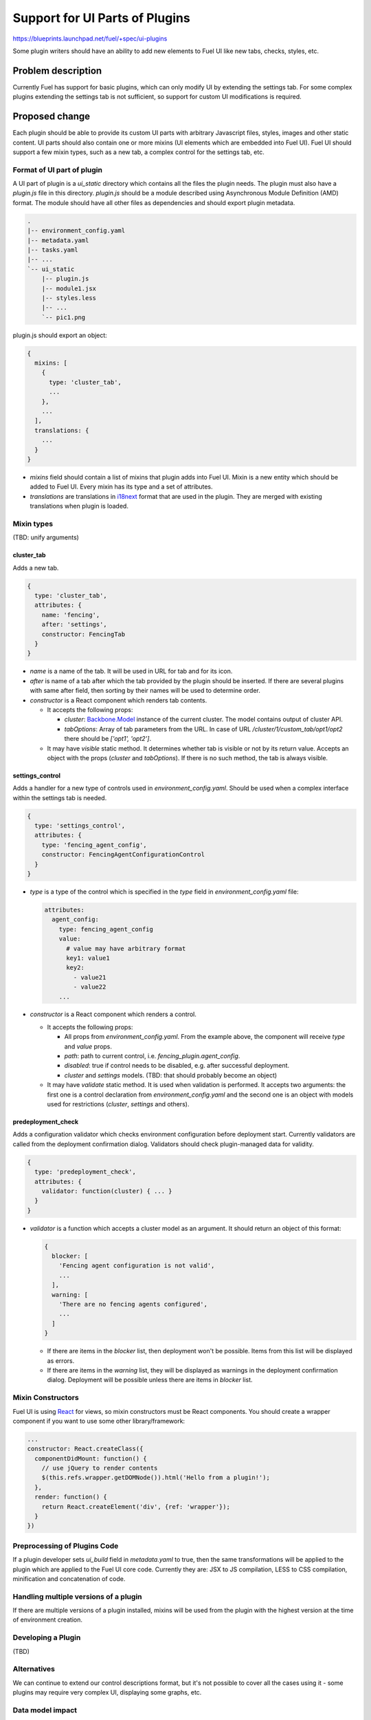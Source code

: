 ..
 This work is licensed under a Creative Commons Attribution 3.0 Unported
 License.

 http://creativecommons.org/licenses/by/3.0/legalcode

===============================
Support for UI Parts of Plugins
===============================

https://blueprints.launchpad.net/fuel/+spec/ui-plugins

Some plugin writers should have an ability to add new elements to Fuel UI like
new tabs, checks, styles, etc.

Problem description
===================

Currently Fuel has support for basic plugins, which can only modify UI by
extending the settings tab. For some complex plugins extending the settings
tab is not sufficient, so support for custom UI modifications is required.

Proposed change
===============

Each plugin should be able to provide its custom UI parts with arbitrary
Javascript files, styles, images and other static content. UI parts should
also contain one or more mixins (UI elements which are embedded into Fuel UI).
Fuel UI should support a few mixin types, such as a new tab, a complex control
for the settings tab, etc.

Format of UI part of plugin
---------------------------

A UI part of plugin is a `ui_static` directory which contains all the files the
plugin needs. The plugin must also have a `plugin.js` file in this directory.
`plugin.js` should be a module described using Asynchronous Module Definition
(AMD) format. The module should have all other files as dependencies and should
export plugin metadata.

.. code-block:: text

    .
    |-- environment_config.yaml
    |-- metadata.yaml
    |-- tasks.yaml
    |-- ...
    `-- ui_static
        |-- plugin.js
        |-- module1.jsx
        |-- styles.less
        |-- ...
        `-- pic1.png

plugin.js should export an object:

.. code-block:: js

  {
    mixins: [
      {
        type: 'cluster_tab',
        ...
      },
      ...
    ],
    translations: {
      ...
    }
  }

* `mixins` field should contain a list of mixins that plugin adds into Fuel
  UI. Mixin is a new entity which should be added to Fuel UI. Every mixin has
  its type and a set of attributes.

* `translations` are translations in `i18next
  <http://i18next.com/pages/doc_features.html>`_ format that are used in the
  plugin. They are merged with existing translations when plugin is loaded.

Mixin types
-----------

(TBD: unify arguments)

cluster_tab
^^^^^^^^^^^

Adds a new tab.

.. code-block:: js

  {
    type: 'cluster_tab',
    attributes: {
      name: 'fencing',
      after: 'settings',
      constructor: FencingTab
    }
  }

* `name` is a name of the tab. It will be used in URL for tab and for its
  icon.

* `after` is name of a tab after which the tab provided by the plugin should
  be inserted. If there are several plugins with same after field, then
  sorting by their names will be used to determine order.

* `constructor` is a React component which renders tab contents.

  - It accepts the following props:

    + `cluster`: `Backbone.Model
      <http://backbonejs.org/#Model/>`_ instance of the current cluster. The
      model contains output of cluster API.

    + `tabOptions`: Array of tab parameters from the URL. In case of URL
      `/cluster/1/custom_tab/opt1/opt2` there should be `['opt1', 'opt2']`.

  - It may have `visible` static method. It determines whether tab is visible
    or not by its return value. Accepts an object with the props (`cluster`
    and `tabOptions`). If there is no such method, the tab is always visible.

settings_control
^^^^^^^^^^^^^^^^

Adds a handler for a new type of controls used in `environment_config.yaml`.
Should be used when a complex interface within the settings tab is needed.

.. code-block:: js

  {
    type: 'settings_control',
    attributes: {
      type: 'fencing_agent_config',
      constructor: FencingAgentConfigurationControl
    }
  }

* `type` is a type of the control which is specified in the `type` field in
  `environment_config.yaml` file:

  .. code-block:: yaml

    attributes:
      agent_config:
        type: fencing_agent_config
        value:
          # value may have arbitrary format
          key1: value1
          key2:
            - value21
            - value22
        ...

* `constructor` is a React component which renders a control.

  - It accepts the following props:

    + All props from `environment_config.yaml`. From the example above, the
      component will receive `type` and `value` props.

    + `path`: path to current control, i.e. `fencing_plugin.agent_config`.

    + `disabled`: true if control needs to be disabled, e.g. after successful
      deployment.

    + `cluster` and `settings` models. (TBD: that should probably become an
      object)

  - It may have `validate` static method. It is used when validation is
    performed. It accepts two arguments: the first one is a control declaration
    from `environment_config.yaml` and the second one is an object with models
    used for restrictions (`cluster`, `settings` and others).

predeployment_check
^^^^^^^^^^^^^^^^^^^

Adds a configuration validator which checks environment configuration before
deployment start. Currently validators are called from the deployment
confirmation dialog. Validators should check plugin-managed data for validity.

.. code-block:: js

  {
    type: 'predeployment_check',
    attributes: {
      validator: function(cluster) { ... }
    }
  }

* `validator` is a function which accepts a cluster model as an argument. It
  should return an object of this format:

  .. code-block:: js

    {
      blocker: [
        'Fencing agent configuration is not valid',
        ...
      ],
      warning: [
        'There are no fencing agents configured',
        ...
      ]
    }

  - If there are items in the `blocker` list, then deployment won't be
    possible. Items from this list will be displayed as errors.
  - If there are items in the `warning` list, they will be displayed as
    warnings in the deployment confirmation dialog. Deployment will be
    possible unless there are items in `blocker` list.

Mixin Constructors
------------------

Fuel UI is using `React
<https://facebook.github.io/react/>`_ for views, so mixin constructors must
be React components. You should create a wrapper component if you want to use
some other library/framework:

.. code-block:: js

  ...
  constructor: React.createClass({
    componentDidMount: function() {
      // use jQuery to render contents
      $(this.refs.wrapper.getDOMNode()).html('Hello from a plugin!');
    },
    render: function() {
      return React.createElement('div', {ref: 'wrapper'});
    }
  })

Preprocessing of Plugins Code
-----------------------------

If a plugin developer sets `ui_build` field in `metadata.yaml` to true, then
the same transformations will be applied to the plugin which are applied to the
Fuel UI core code. Currently they are: JSX to JS compilation, LESS to CSS
compilation, minification and concatenation of code.

Handling multiple versions of a plugin
--------------------------------------

If there are multiple versions of a plugin installed, mixins will be used from
the plugin with the highest version at the time of environment creation.

Developing a Plugin
-------------------

(TBD)

Alternatives
------------

We can continue to extend our control descriptions format, but it's not
possible to cover all the cases using it - some plugins may require very
complex UI, displaying some graphs, etc.

Data model impact
-----------------

Plugin developer must set `ui` field in `metadata.yaml` of plugin to true so
UI can know that this plugin has UI part which must be loaded. Also plugin
developer may want to build (preprocess/minify) his plugin, in that case
`ui_build` must also be set to true.

REST API impact
---------------

**GET /api/v1/plugins/**

A new boolean field `ui` should be added API output. This field has the value
of `ui` field in `metadata.yaml`. If this field is set to true, then Fuel UI
should load and process the UI part of the plugin.

.. code-block:: json

  [
    {
      "id": 1,
      "name": "plugin_name",
      "version": "1.0",
      ...
      "ui": true
    }
  ]

**GET /api/v1/clusters/:id/**

A new field `plugins` should be added to list plugin ids which are used for the
environment. It should be used to determine which mixins from which plugins of
which versions should be added to the environment.

.. code-block:: json

  [
    {
      "id": 1,
      "name": "Env #1",
      ...
      "plugins": [11, 13, 17]
    }
  ]

Fuel Plugin Builder impact
--------------------------

(TBD)

Upgrade impact
--------------

None

Security impact
---------------

* Plugin can inject arbitrary Javascript code into Fuel UI.

* Plugin can break Fuel UI, and it only would be possible to uninstall that
  plugin using Fuel CLI.

Notifications impact
--------------------

None

Other end user impact
---------------------

Time of Fuel UI loading with lots of plugins will increase.

Performance Impact
------------------

There will be slight performance impact as mixins and translations provided by
plugin will be processed.

Plugin impact
-------------

Described above.

Other deployer impact
---------------------

* Nginx config should be modified to make `ui_static` dir of plugins available
  by url `/static/plugins/<plugin_name>-<plugin_version>`.
* UI parts of plugins should be extracted from a plugin archive and placed to
  nginx container so nginx should be able to serve them.

Developer impact
----------------

New UI code should be written to be easily extendable by mixins.

Infrastructure impact
---------------------

(TBD)

Explain what changes in project infrastructure will be required to support the
proposed change. Consider the following:

* Will it increase the load on CI infrastructure by making build or test jobs
  consume more CPU, network, or storage capacity? Will it increase the number
  of scheduled jobs?

* Will it require new workflows or changes in existing workflows implemented in
  CI, packaging, source code management, code review, or software artefact
  publishing tools?

  * Will it require new or upgraded tools or services to be deployed on project
    infrastructure?

  * Will it require new types of Jenkins jobs?

  * Will it affect git branch management strategies?

  * Will it introduce new release artefacts?

* Will it require changes in build environments of any existing CI jobs? Would
  such changes be backwards compatible with previous Fuel releases currently
  supported by project infrastructure?


Implementation
==============

Assignee(s)
-----------

Primary assignee:
  vkramskikh@mirantis.com

Other contributors:
  (TBD)

Work Items
----------

(TBD)

Work items or tasks -- break the feature up into the things that need to be
done to implement it. Those parts might end up being done by different people,
but we're mostly trying to understand the timeline for implementation.

Dependencies
============

None

Testing
=======

This feature should be covered by unit tests. Functional tests are not needed.

Documentation Impact
====================

Changes to plugin format and available mixin types should be documented. There
should be a simple plugin example for every mixin type. There should be a guide
to create a plugin, how to debug it, etc.

References
==========

None
